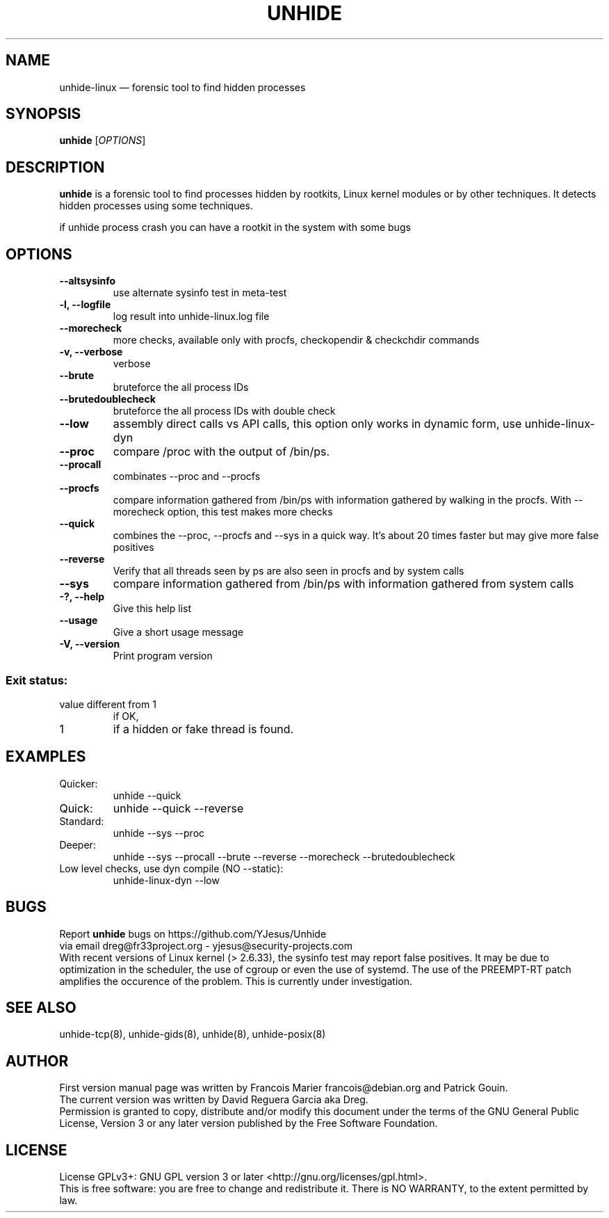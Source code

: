 .TH "UNHIDE" "8" "January 2020" "Administration commands"
.SH "NAME"
unhide-linux \(em forensic tool to find hidden processes
.SH "SYNOPSIS"
.PP
\fBunhide\fR [\fIOPTIONS\fR]
.SH "DESCRIPTION"
.PP
\fBunhide\fR is a forensic tool to find processes hidden by
rootkits, Linux kernel modules or by other techniques.  It
detects hidden processes using some techniques.
.PP
if unhide process crash you can have a rootkit in the system with some bugs
.PP
.SH "OPTIONS"
.TP
\fB--altsysinfo\fR 
use alternate sysinfo test in meta-test
.TP
\fB-l, --logfile\fR 
log result into unhide-linux.log file
.TP
\fB--morecheck\fR 
more checks, available only with procfs, checkopendir & checkchdir commands
.TP
\fB-v, --verbose\fR 
verbose
.TP
\fB--brute\fR 
bruteforce the all process IDs
.TP
\fB--brutedoublecheck\fR 
bruteforce the all process IDs with double check
.TP
\fB--low\fR 
assembly direct calls vs API calls, this option only works in dynamic form, use unhide-linux-dyn
.TP
\fB--proc\fR 
compare /proc with the output of /bin/ps.
.TP
\fB--procall\fR 
combinates --proc and --procfs
.TP
\fB--procfs\fR 
compare information gathered from /bin/ps with information gathered by walking in the procfs. With --morecheck option, this test makes more checks
.TP
\fB--quick\fR 
combines the --proc, --procfs and --sys in a quick way. It's about 20 times faster but may give more false positives
.TP
\fB--reverse\fR 
Verify that all threads seen by ps are also seen in procfs and by system calls
.TP
\fB--sys\fR 
compare information gathered from /bin/ps with information gathered from system calls
.TP
\fB-?, --help\fR 
Give this help list
.TP
\fB--usage\fR 
Give a short usage message
.TP
\fB-V, --version\fR 
Print program version
.PP
.SS "Exit status:"
.TP
value different from 1
if OK,
.TP
1
if a hidden or fake thread is found.
.PP
.SH "EXAMPLES"
.TP
Quicker:
unhide --quick
.TP
Quick:
unhide --quick --reverse
.TP
Standard:
unhide --sys --proc
.TP
Deeper:
unhide --sys --procall --brute --reverse --morecheck --brutedoublecheck
.TP
Low level checks, use dyn compile (NO --static):
unhide-linux-dyn --low
.SH "BUGS"
.PP
Report \fBunhide\fR bugs on https://github.com/YJesus/Unhide
.br
via email dreg@fr33project.org - yjesus@security-projects.com
.br
With recent versions of Linux kernel (> 2.6.33), the sysinfo test may report false positives.
It may be due to optimization in the scheduler, the use of cgroup or even the use of systemd.
The use of the PREEMPT-RT patch amplifies the occurence of the problem.
This is currently under investigation.
.SH "SEE ALSO"
.PP
unhide-tcp(8), unhide-gids(8), unhide(8), unhide-posix(8)
.SH "AUTHOR"
First version manual page was written by Francois Marier francois@debian.org and Patrick Gouin. 
.br
The current version was written by David Reguera Garcia aka Dreg.
.br
Permission is granted to copy, distribute and/or modify this document under
the terms of the GNU General Public License, Version 3 or any
later version published by the Free Software Foundation.
.SH LICENSE
License GPLv3+: GNU GPL version 3 or later <http://gnu.org/licenses/gpl.html>.
.br
This is free software: you are free to change and redistribute it.
There is NO WARRANTY, to the extent permitted by law.
